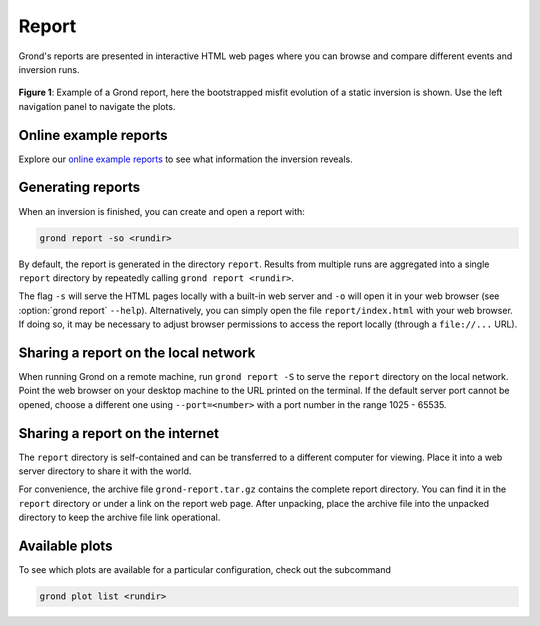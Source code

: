 Report
======

Grond's reports are presented in interactive HTML web pages where you can
browse and compare different events and inversion runs.

.. figure :: ../images/report_webpage.png
    :name: Grond Webpage
    :width: 80%
    :alt: Grond report webpage
    :figclass: align-center

    **Figure 1**: Example of a Grond report, here the bootstrapped misfit
    evolution of a static inversion is shown. Use the left navigation panel to
    navigate the plots.


Online example reports
----------------------

Explore our `online example reports <https://pyrocko.org/grond/reports>`_ to
see what information the inversion reveals.


Generating reports
------------------

When an inversion is finished, you can create and open a report with:

.. code-block:: sh
    
    grond report -so <rundir>

By default, the report is generated in the directory ``report``. Results from
multiple runs are aggregated into a single ``report`` directory by repeatedly
calling ``grond report <rundir>``.

The flag ``-s`` will serve the HTML pages locally with a built-in web server
and ``-o`` will open it in your web browser (see :option:`grond report`
``--help``). Alternatively, you can simply open the file ``report/index.html``
with your web browser. If doing so, it may be necessary to adjust browser
permissions to access the report locally (through a ``file://...`` URL).


Sharing a report on the local network
-------------------------------------

When running Grond on a remote machine, run ``grond report -S`` to serve the
``report`` directory on the local network. Point the web browser on your
desktop machine to the URL printed on the terminal. If the default server port
cannot be opened, choose a different one using ``--port=<number>`` with a port
number in the range 1025 - 65535.


Sharing a report on the internet
--------------------------------

The ``report`` directory is self-contained and can be transferred to a
different computer for viewing. Place it into a web server directory to share
it with the world.

For convenience, the archive file ``grond-report.tar.gz`` contains the
complete report directory. You can find it in the ``report`` directory or
under a link on the report web page. After unpacking, place the archive file
into the unpacked directory to keep the archive file link operational.


Available plots
---------------

To see which plots are available for a particular configuration, check out the
subcommand

.. code :: bash

    grond plot list <rundir>
